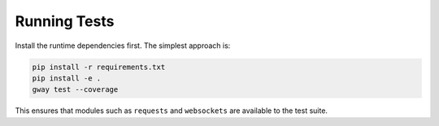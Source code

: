 Running Tests
-------------

Install the runtime dependencies first. The simplest approach is:

.. code-block:: bash

   pip install -r requirements.txt
   pip install -e .
   gway test --coverage

This ensures that modules such as ``requests`` and ``websockets`` are
available to the test suite.
